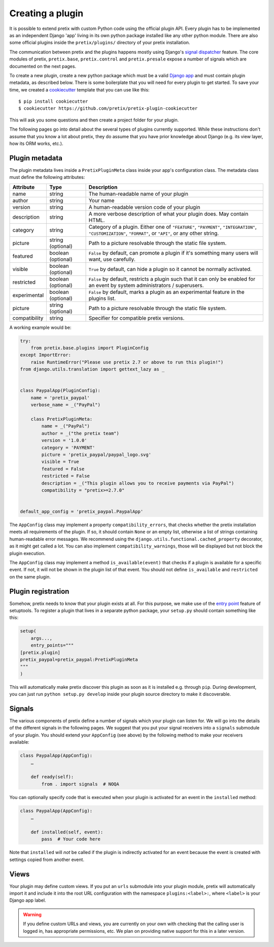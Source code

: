 .. highlight:: python
   :linenothreshold: 5

.. _`pluginsetup`:

Creating a plugin
=================

It is possible to extend pretix with custom Python code using the official plugin
API. Every plugin has to be implemented as an independent Django 'app' living
in its own python package installed like any other python module. There are also some
official plugins inside the ``pretix/plugins/`` directory of your pretix installation.

The communication between pretix and the plugins happens mostly using Django's
`signal dispatcher`_ feature. The core modules of pretix, ``pretix.base``,
``pretix.control`` and ``pretix.presale`` expose a number of signals which are documented
on the next pages.

To create a new plugin, create a new python package which must be a valid `Django app`_
and must contain plugin metadata, as described below.
There is some boilerplate that you will need for every plugin to get started. To save your
time, we created a `cookiecutter`_ template that you can use like this::

   $ pip install cookiecutter
   $ cookiecutter https://github.com/pretix/pretix-plugin-cookiecutter

This will ask you some questions and then create a project folder for your plugin.

The following pages go into detail about the several types of plugins currently
supported. While these instructions don't assume that you know a lot about pretix,
they do assume that you have prior knowledge about Django (e.g. its view layer,
how its ORM works, etc.).

Plugin metadata
---------------

The plugin metadata lives inside a ``PretixPluginMeta`` class inside your app's
configuration class. The metadata class must define the following attributes:

.. rst-class:: rest-resource-table

================== ==================== ===========================================================
Attribute          Type                 Description
================== ==================== ===========================================================
name               string               The human-readable name of your plugin
author             string               Your name
version            string               A human-readable version code of your plugin
description        string               A more verbose description of what your plugin does. May contain HTML.
category           string               Category of a plugin. Either one of ``"FEATURE"``, ``"PAYMENT"``,
                                        ``"INTEGRATION"``, ``"CUSTOMIZATION"``, ``"FORMAT"``, or ``"API"``,
                                        or any other string.
picture            string (optional)    Path to a picture resolvable through the static file system.
featured           boolean (optional)   ``False`` by default, can promote a plugin if it's something many users will want, use carefully.
visible            boolean (optional)   ``True`` by default, can hide a plugin so it cannot be normally activated.
restricted         boolean (optional)   ``False`` by default, restricts a plugin such that it can only be enabled
                                        for an event by system administrators / superusers.
experimental       boolean (optional)   ``False`` by default, marks a plugin as an experimental feature in the plugins list.
picture            string (optional)    Path to a picture resolvable through the static file system.
compatibility      string               Specifier for compatible pretix versions.
================== ==================== ===========================================================

A working example would be:

.. code-block:: python

    try:
        from pretix.base.plugins import PluginConfig
    except ImportError:
        raise RuntimeError("Please use pretix 2.7 or above to run this plugin!")
    from django.utils.translation import gettext_lazy as _


    class PaypalApp(PluginConfig):
        name = 'pretix_paypal'
        verbose_name = _("PayPal")

        class PretixPluginMeta:
            name = _("PayPal")
            author = _("the pretix team")
            version = '1.0.0'
            category = 'PAYMENT'
            picture = 'pretix_paypal/paypal_logo.svg'
            visible = True
            featured = False
            restricted = False
            description = _("This plugin allows you to receive payments via PayPal")
            compatibility = "pretix>=2.7.0"


    default_app_config = 'pretix_paypal.PaypalApp'

The ``AppConfig`` class may implement a property ``compatibility_errors``, that checks
whether the pretix installation meets all requirements of the plugin. If so,
it should contain ``None`` or an empty list, otherwise a list of strings containing
human-readable error messages. We recommend using the ``django.utils.functional.cached_property``
decorator, as it might get called a lot. You can also implement ``compatibility_warnings``,
those will be displayed but not block the plugin execution.

The ``AppConfig`` class may implement a method ``is_available(event)`` that checks if a plugin
is available for a specific event. If not, it will not be shown in the plugin list of that event.
You should not define ``is_available`` and ``restricted`` on the same plugin.

Plugin registration
-------------------

Somehow, pretix needs to know that your plugin exists at all. For this purpose, we
make use of the `entry point`_ feature of setuptools. To register a plugin that lives
in a separate python package, your ``setup.py`` should contain something like this:

.. code-block:: python

    setup(
        args...,
        entry_points="""
    [pretix.plugin]
    pretix_paypal=pretix_paypal:PretixPluginMeta
    """
    )


This will automatically make pretix discover this plugin as soon as it is installed e.g.
through ``pip``. During development, you can just run ``python setup.py develop`` inside
your plugin source directory to make it discoverable.

Signals
-------

The various components of pretix define a number of signals which your plugin can
listen for. We will go into the details of the different signals in the following
pages. We suggest that you put your signal receivers into a ``signals`` submodule
of your plugin. You should extend your ``AppConfig`` (see above) by the following
method to make your receivers available:

.. code-block:: python

    class PaypalApp(AppConfig):
        …

        def ready(self):
            from . import signals  # NOQA

You can optionally specify code that is executed when your plugin is activated for an event
in the ``installed`` method:

.. code-block:: python

    class PaypalApp(AppConfig):
        …

        def installed(self, event):
            pass  # Your code here


Note that ``installed`` will *not* be called if the plugin is indirectly activated for an event
because the event is created with settings copied from another event.

Views
-----

Your plugin may define custom views. If you put an ``urls`` submodule into your
plugin module, pretix will automatically import it and include it into the root
URL configuration with the namespace ``plugins:<label>:``, where ``<label>`` is
your Django app label.

.. WARNING:: If you define custom URLs and views, you are currently on your own
   with checking that the calling user is logged in, has appropriate permissions,
   etc. We plan on providing native support for this in a later version.

.. _Django app: https://docs.djangoproject.com/en/3.0/ref/applications/
.. _signal dispatcher: https://docs.djangoproject.com/en/3.0/topics/signals/
.. _namespace packages: https://legacy.python.org/dev/peps/pep-0420/
.. _entry point: https://setuptools.readthedocs.io/en/latest/pkg_resources.html#locating-plugins
.. _cookiecutter: https://cookiecutter.readthedocs.io/en/latest/
